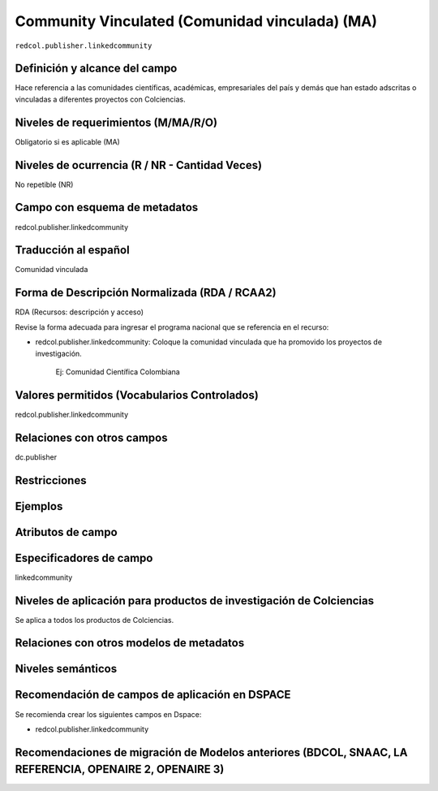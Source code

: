 .. _redcol.publisher.linkedcommunity:

Community Vinculated (Comunidad vinculada) (MA)
===============================================

``redcol.publisher.linkedcommunity``

Definición y alcance del campo
------------------------------
Hace referencia a las comunidades científicas, académicas, empresariales del país y demás que han estado adscritas o vinculadas a diferentes proyectos con Colciencias.

Niveles de requerimientos (M/MA/R/O)
------------------------------------
Obligatorio si es aplicable (MA)

Niveles de ocurrencia (R / NR -  Cantidad Veces)
------------------------------------------------
No repetible (NR)

Campo con esquema de metadatos
------------------------------
redcol.publisher.linkedcommunity

Traducción al español
---------------------
Comunidad vinculada

Forma de Descripción Normalizada (RDA / RCAA2)
----------------------------------------------
RDA (Recursos: descripción y acceso)

Revise la forma adecuada para ingresar el programa nacional que se referencia en el recurso:

- redcol.publisher.linkedcommunity: Coloque la comunidad vinculada que ha promovido los proyectos de investigación.

	Ej: Comunidad Científica Colombiana


Valores permitidos (Vocabularios Controlados)
---------------------------------------------
redcol.publisher.linkedcommunity

Relaciones con otros campos
---------------------------
dc.publisher

Restricciones
-------------

Ejemplos
--------

.. code-block:: xml
   :linenos:

    <redcol.publisher.linkedcommunity>Comisión Nacional</redcol.publisher.linkedcommunity>


Atributos de campo
------------------

Especificadores de campo
------------------------
linkedcommunity

Niveles de aplicación para productos de investigación de Colciencias
--------------------------------------------------------------------
Se aplica a todos los productos de Colciencias. 

Relaciones con otros modelos de metadatos
-----------------------------------------

Niveles semánticos
------------------

Recomendación de campos de aplicación en DSPACE
-----------------------------------------------

Se recomienda crear los siguientes campos en Dspace:

- redcol.publisher.linkedcommunity

Recomendaciones de migración de Modelos anteriores (BDCOL, SNAAC, LA REFERENCIA, OPENAIRE 2, OPENAIRE 3)
--------------------------------------------------------------------------------------------------------